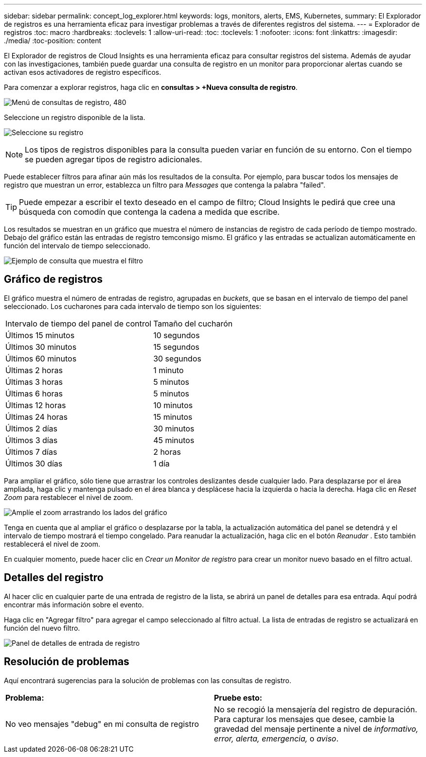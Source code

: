 ---
sidebar: sidebar 
permalink: concept_log_explorer.html 
keywords: logs, monitors, alerts, EMS, Kubernetes, 
summary: El Explorador de registros es una herramienta eficaz para investigar problemas a través de diferentes registros del sistema. 
---
= Explorador de registros
:toc: macro
:hardbreaks:
:toclevels: 1
:allow-uri-read: 
:toc: 
:toclevels: 1
:nofooter: 
:icons: font
:linkattrs: 
:imagesdir: ./media/
:toc-position: content


[role="lead"]
El Explorador de registros de Cloud Insights es una herramienta eficaz para consultar registros del sistema. Además de ayudar con las investigaciones, también puede guardar una consulta de registro en un monitor para proporcionar alertas cuando se activan esos activadores de registro específicos.

Para comenzar a explorar registros, haga clic en *consultas > +Nueva consulta de registro*.

image:LogExplorerMenu.png["Menú de consultas de registro, 480"]

Seleccione un registro disponible de la lista.

image:LogExplorer_2022.png["Seleccione su registro"]


NOTE: Los tipos de registros disponibles para la consulta pueden variar en función de su entorno. Con el tiempo se pueden agregar tipos de registro adicionales.

Puede establecer filtros para afinar aún más los resultados de la consulta. Por ejemplo, para buscar todos los mensajes de registro que muestran un error, establezca un filtro para _Messages_ que contenga la palabra "failed".


TIP: Puede empezar a escribir el texto deseado en el campo de filtro; Cloud Insights le pedirá que cree una búsqueda con comodín que contenga la cadena a medida que escribe.

Los resultados se muestran en un gráfico que muestra el número de instancias de registro de cada período de tiempo mostrado. Debajo del gráfico están las entradas de registro temconsigo mismo. El gráfico y las entradas se actualizan automáticamente en función del intervalo de tiempo seleccionado.

image:LogExplorer_QueryForFailed.png["Ejemplo de consulta que muestra el filtro"]



== Gráfico de registros

El gráfico muestra el número de entradas de registro, agrupadas en _buckets_, que se basan en el intervalo de tiempo del panel seleccionado. Los cucharones para cada intervalo de tiempo son los siguientes:

|===


| Intervalo de tiempo del panel de control | Tamaño del cucharón 


| Últimos 15 minutos | 10 segundos 


| Últimos 30 minutos | 15 segundos 


| Últimos 60 minutos | 30 segundos 


| Últimas 2 horas | 1 minuto 


| Últimas 3 horas | 5 minutos 


| Últimas 6 horas | 5 minutos 


| Últimas 12 horas | 10 minutos 


| Últimas 24 horas | 15 minutos 


| Últimos 2 días | 30 minutos 


| Últimos 3 días | 45 minutos 


| Últimos 7 días | 2 horas 


| Últimos 30 días | 1 día 
|===
Para ampliar el gráfico, sólo tiene que arrastrar los controles deslizantes desde cualquier lado. Para desplazarse por el área ampliada, haga clic y mantenga pulsado en el área blanca y desplácese hacia la izquierda o hacia la derecha. Haga clic en _Reset Zoom_ para restablecer el nivel de zoom.

image:LogExplorer_Zoom_2.png["Amplíe el zoom arrastrando los lados del gráfico"]

Tenga en cuenta que al ampliar el gráfico o desplazarse por la tabla, la actualización automática del panel se detendrá y el intervalo de tiempo mostrará el tiempo congelado. Para reanudar la actualización, haga clic en el botón _Reanudar_ image:ResumeButton.png[""]. Esto también restablecerá el nivel de zoom.

En cualquier momento, puede hacer clic en _Crear un Monitor de registro_ para crear un monitor nuevo basado en el filtro actual.



== Detalles del registro

Al hacer clic en cualquier parte de una entrada de registro de la lista, se abrirá un panel de detalles para esa entrada. Aquí podrá encontrar más información sobre el evento.

Haga clic en "Agregar filtro" para agregar el campo seleccionado al filtro actual. La lista de entradas de registro se actualizará en función del nuevo filtro.

image:LogExplorer_DetailPane.png["Panel de detalles de entrada de registro"]



== Resolución de problemas

Aquí encontrará sugerencias para la solución de problemas con las consultas de registro.

|===


| *Problema:* | *Pruebe esto:* 


| No veo mensajes "debug" en mi consulta de registro | No se recogió la mensajería del registro de depuración. Para capturar los mensajes que desee, cambie la gravedad del mensaje pertinente a nivel de _informativo, error, alerta, emergencia,_ o _aviso_. 
|===